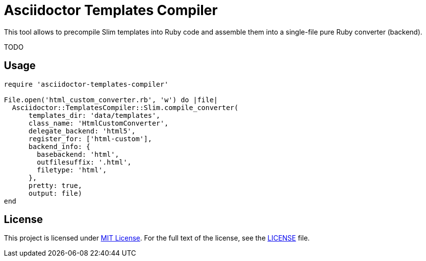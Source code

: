 = Asciidoctor Templates Compiler

This tool allows to precompile Slim templates into Ruby code and assemble them into a single-file pure Ruby converter (backend).

TODO


== Usage

[source, rb]
----
require 'asciidoctor-templates-compiler'

File.open('html_custom_converter.rb', 'w') do |file|
  Asciidoctor::TemplatesCompiler::Slim.compile_converter(
      templates_dir: 'data/templates',
      class_name: 'HtmlCustomConverter',
      delegate_backend: 'html5',
      register_for: ['html-custom'],
      backend_info: {
        basebackend: 'html',
        outfilesuffix: '.html',
        filetype: 'html',
      },
      pretty: true,
      output: file)
end
----


== License

This project is licensed under http://opensource.org/licenses/MIT/[MIT License].
For the full text of the license, see the link:LICENSE[LICENSE] file.

